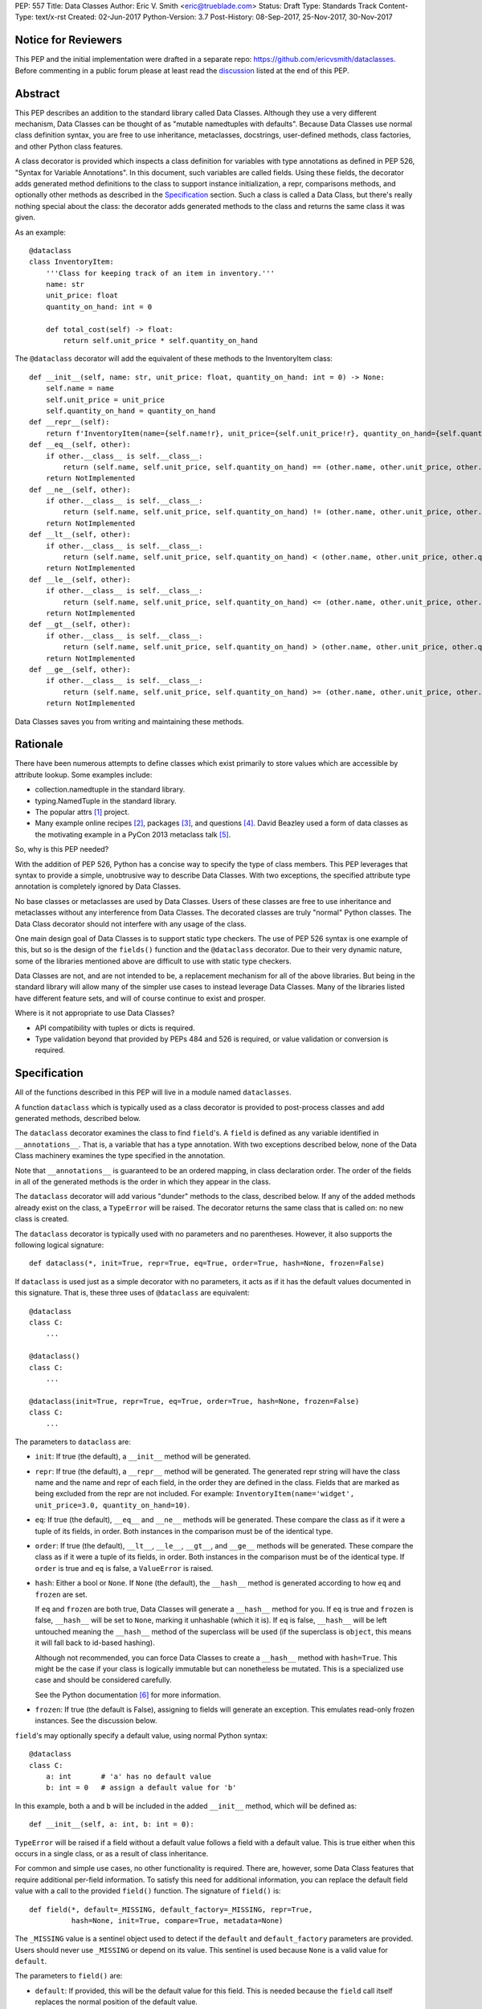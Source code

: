 PEP: 557
Title: Data Classes
Author: Eric V. Smith <eric@trueblade.com>
Status: Draft
Type: Standards Track
Content-Type: text/x-rst
Created: 02-Jun-2017
Python-Version: 3.7
Post-History: 08-Sep-2017, 25-Nov-2017, 30-Nov-2017

Notice for Reviewers
====================

This PEP and the initial implementation were drafted in a separate
repo: https://github.com/ericvsmith/dataclasses.  Before commenting in
a public forum please at least read the `discussion`_ listed at the
end of this PEP.

Abstract
========

This PEP describes an addition to the standard library called Data
Classes.  Although they use a very different mechanism, Data Classes
can be thought of as "mutable namedtuples with defaults".  Because
Data Classes use normal class definition syntax, you are free to use
inheritance, metaclasses, docstrings, user-defined methods, class
factories, and other Python class features.

A class decorator is provided which inspects a class definition for
variables with type annotations as defined in PEP 526, "Syntax for
Variable Annotations".  In this document, such variables are called
fields.  Using these fields, the decorator adds generated method
definitions to the class to support instance initialization, a repr,
comparisons methods, and optionally other methods as described in the
Specification_ section.  Such a class is called a Data Class, but
there's really nothing special about the class: the decorator adds
generated methods to the class and returns the same class it was
given.

As an example::

  @dataclass
  class InventoryItem:
      '''Class for keeping track of an item in inventory.'''
      name: str
      unit_price: float
      quantity_on_hand: int = 0

      def total_cost(self) -> float:
          return self.unit_price * self.quantity_on_hand

The ``@dataclass`` decorator will add the equivalent of these methods
to the InventoryItem class::

  def __init__(self, name: str, unit_price: float, quantity_on_hand: int = 0) -> None:
      self.name = name
      self.unit_price = unit_price
      self.quantity_on_hand = quantity_on_hand
  def __repr__(self):
      return f'InventoryItem(name={self.name!r}, unit_price={self.unit_price!r}, quantity_on_hand={self.quantity_on_hand!r})'
  def __eq__(self, other):
      if other.__class__ is self.__class__:
          return (self.name, self.unit_price, self.quantity_on_hand) == (other.name, other.unit_price, other.quantity_on_hand)
      return NotImplemented
  def __ne__(self, other):
      if other.__class__ is self.__class__:
          return (self.name, self.unit_price, self.quantity_on_hand) != (other.name, other.unit_price, other.quantity_on_hand)
      return NotImplemented
  def __lt__(self, other):
      if other.__class__ is self.__class__:
          return (self.name, self.unit_price, self.quantity_on_hand) < (other.name, other.unit_price, other.quantity_on_hand)
      return NotImplemented
  def __le__(self, other):
      if other.__class__ is self.__class__:
          return (self.name, self.unit_price, self.quantity_on_hand) <= (other.name, other.unit_price, other.quantity_on_hand)
      return NotImplemented
  def __gt__(self, other):
      if other.__class__ is self.__class__:
          return (self.name, self.unit_price, self.quantity_on_hand) > (other.name, other.unit_price, other.quantity_on_hand)
      return NotImplemented
  def __ge__(self, other):
      if other.__class__ is self.__class__:
          return (self.name, self.unit_price, self.quantity_on_hand) >= (other.name, other.unit_price, other.quantity_on_hand)
      return NotImplemented

Data Classes saves you from writing and maintaining these methods.

Rationale
=========

There have been numerous attempts to define classes which exist
primarily to store values which are accessible by attribute lookup.
Some examples include:

- collection.namedtuple in the standard library.

- typing.NamedTuple in the standard library.

- The popular attrs [#]_ project.

- Many example online recipes [#]_, packages [#]_, and questions [#]_.
  David Beazley used a form of data classes as the motivating example
  in a PyCon 2013 metaclass talk [#]_.

So, why is this PEP needed?

With the addition of PEP 526, Python has a concise way to specify the
type of class members.  This PEP leverages that syntax to provide a
simple, unobtrusive way to describe Data Classes.  With two exceptions,
the specified attribute type annotation is completely ignored by Data
Classes.

No base classes or metaclasses are used by Data Classes.  Users of
these classes are free to use inheritance and metaclasses without any
interference from Data Classes.  The decorated classes are truly
"normal" Python classes.  The Data Class decorator should not
interfere with any usage of the class.

One main design goal of Data Classes is to support static type
checkers.  The use of PEP 526 syntax is one example of this, but so is
the design of the ``fields()`` function and the ``@dataclass``
decorator.  Due to their very dynamic nature, some of the libraries
mentioned above are difficult to use with static type checkers.

Data Classes are not, and are not intended to be, a replacement
mechanism for all of the above libraries.  But being in the standard
library will allow many of the simpler use cases to instead leverage
Data Classes.  Many of the libraries listed have different feature
sets, and will of course continue to exist and prosper.

Where is it not appropriate to use Data Classes?

- API compatibility with tuples or dicts is required.

- Type validation beyond that provided by PEPs 484 and 526 is
  required, or value validation or conversion is required.

.. _Specification:

Specification
=============

All of the functions described in this PEP will live in a module named
``dataclasses``.

A function ``dataclass`` which is typically used as a class decorator
is provided to post-process classes and add generated methods,
described below.

The ``dataclass`` decorator examines the class to find ``field``'s.  A
``field`` is defined as any variable identified in
``__annotations__``.  That is, a variable that has a type annotation.
With two exceptions described below, none of the Data Class machinery
examines the type specified in the annotation.

Note that ``__annotations__`` is guaranteed to be an ordered mapping,
in class declaration order.  The order of the fields in all of the
generated methods is the order in which they appear in the class.

The ``dataclass`` decorator will add various "dunder" methods to the
class, described below.  If any of the added methods already exist on the
class, a ``TypeError`` will be raised.  The decorator returns the same
class that is called on: no new class is created.

The ``dataclass`` decorator is typically used with no parameters and
no parentheses.  However, it also supports the following logical
signature::

  def dataclass(*, init=True, repr=True, eq=True, order=True, hash=None, frozen=False)

If ``dataclass`` is used just as a simple decorator with no
parameters, it acts as if it has the default values documented in this
signature.  That is, these three uses of ``@dataclass`` are equivalent::

  @dataclass
  class C:
      ...

  @dataclass()
  class C:
      ...

  @dataclass(init=True, repr=True, eq=True, order=True, hash=None, frozen=False)
  class C:
      ...

The parameters to ``dataclass`` are:

- ``init``: If true (the default), a ``__init__`` method will be
  generated.

- ``repr``: If true (the default), a ``__repr__`` method will be
  generated.  The generated repr string will have the class name and
  the name and repr of each field, in the order they are defined in
  the class.  Fields that are marked as being excluded from the repr
  are not included.  For example:
  ``InventoryItem(name='widget', unit_price=3.0, quantity_on_hand=10)``.

- ``eq``: If true (the default), ``__eq__`` and ``__ne__`` methods
  will be generated.  These compare the class as if it were a tuple of
  its fields, in order.  Both instances in the comparison must be of
  the identical type.

- ``order``: If true (the default), ``__lt__``, ``__le__``,
  ``__gt__``, and ``__ge__`` methods will be generated.  These compare
  the class as if it were a tuple of its fields, in order.  Both
  instances in the comparison must be of the identical type.  If
  ``order`` is true and ``eq`` is false, a ``ValueError`` is raised.

- ``hash``: Either a bool or ``None``.  If ``None`` (the default), the
  ``__hash__`` method is generated according to how ``eq`` and
  ``frozen`` are set.

  If ``eq`` and ``frozen`` are both true, Data Classes will generate a
  ``__hash__`` method for you.  If ``eq`` is true and ``frozen`` is
  false, ``__hash__`` will be set to ``None``, marking it unhashable
  (which it is).  If ``eq`` is false, ``__hash__`` will be left
  untouched meaning the ``__hash__`` method of the superclass will be
  used (if the superclass is ``object``, this means it will fall back
  to id-based hashing).

  Although not recommended, you can force Data Classes to create a
  ``__hash__`` method with ``hash=True``. This might be the case if your
  class is logically immutable but can nonetheless be mutated. This
  is a specialized use case and should be considered carefully.

  See the Python documentation [#]_ for more information.

- ``frozen``: If true (the default is False), assigning to fields will
  generate an exception.  This emulates read-only frozen instances.
  See the discussion below.

``field``'s may optionally specify a default value, using normal
Python syntax::

  @dataclass
  class C:
      a: int       # 'a' has no default value
      b: int = 0   # assign a default value for 'b'

In this example, both ``a`` and ``b`` will be included in the added
``__init__`` method, which will be defined as::

  def __init__(self, a: int, b: int = 0):

``TypeError`` will be raised if a field without a default value
follows a field with a default value.  This is true either when this
occurs in a single class, or as a result of class inheritance.

For common and simple use cases, no other functionality is required.
There are, however, some Data Class features that require additional
per-field information.  To satisfy this need for additional
information, you can replace the default field value with a call to
the provided ``field()`` function.  The signature of ``field()`` is::

  def field(*, default=_MISSING, default_factory=_MISSING, repr=True,
            hash=None, init=True, compare=True, metadata=None)

The ``_MISSING`` value is a sentinel object used to detect if the
``default`` and ``default_factory`` parameters are provided.  Users
should never use ``_MISSING`` or depend on its value.  This sentinel
is used because ``None`` is a valid value for ``default``.

The parameters to ``field()`` are:

- ``default``: If provided, this will be the default value for this
  field.  This is needed because the ``field`` call itself replaces
  the normal position of the default value.

- ``default_factory``: If provided, it must be a zero-argument
  callable that will be called when a default value is needed for this
  field.  Among other purposes, this can be used to specify fields
  with mutable default values, as discussed below.  It is an error to
  specify both ``default`` and ``default_factory``.

- ``init``: If true (the default), this field is included as a
  parameter to the generated ``__init__`` method.

- ``repr``: If true (the default), this field is included in the
  string returned by the generated ``__repr__`` method.

- ``compare``: If True (the default), this field is included in the
  generated equality and comparison methods (``__eq__``, ``__gt__``,
  et al.).

- ``hash``: This can be a bool or ``None``.  If True, this field is
  included in the generated ``__hash__`` method.  If ``None`` (the
  default), use the value of ``compare``: this would normally be the
  expected behavior.  A field should be considered in the hash if
  it's used for comparisons.  Setting this value to anything other
  than ``None`` is discouraged.

  One possible reason to set ``hash=False`` but ``compare=True`` would
  be if a field is expensive to compute a hash value for, that field
  is needed for equality testing, and there are other fields that
  contribute to the type's hash value.  Even if a field is excluded
  from the hash, it will still be used for comparisons.

- ``metadata``: This can be a mapping or None. None is treated as an
  empty dict.  This value is wrapped in ``types.MappingProxyType`` to
  make it read-only, and exposed on the Field object. It is not used
  at all by Data Classes, and is provided as a third-party extension
  mechanism.  Multiple third-parties can each have their own key, to
  use as a namespace in the metadata.

If the default value of a field is specified by a call to ``field()``,
then the class attribute for this field will be replaced by the
specified ``default`` value.  If no ``default`` is provided, then the
class attribute will be deleted.  The intent is that after the
``dataclass`` decorator runs, the class attributes will all contain
the default values for the fields, just as if the default value itself
were specified.  For example, after::

  @dataclass
  class C:
      x: int
      y: int = field(repr=False)
      z: int = field(repr=False, default=10)
      t: int = 20

The class attribute ``C.z`` will be ``10``, the class attribute
``C.t`` will be ``20``, and the class attributes ``C.x`` and ``C.y``
will not be set.

``Field`` objects
-----------------

``Field`` objects describe each defined field. These objects are
created internally, and are returned by the ``fields()`` module-level
method (see below).  Users should never instantiate a ``Field``
object directly.  Its documented attributes are:

- ``name``: The name of the field.

- ``type``: The type of the field.

- ``default``, ``default_factory``, ``init``, ``repr``, ``hash``,
  ``compare``, and ``metadata`` have the identical meaning and values
  as they do in the ``field()`` declaration.

Other attributes may exist, but they are private and must not be
inspected or relied on.

post-init processing
--------------------

The generated ``__init__`` code will call a method named
``__post_init__``, if it is defined on the class.  It will be called
as ``self.__post_init__()``.  If not ``__init__`` method is generated,
then ``__post_init__`` will not automatically be called.

Among other uses, this allows for initializing field values that
depend on one or more other fields.  For example::

    @dataclass
    class C:
        a: float
        b: float
        c: float = field(init=False)

        def __post_init__(self):
            self.c = self.a + self.b

See the section below on init-only variables for ways to pass
parameters to ``__post_init__()``.  Also see the warning about how
``replace()`` handles ``init=False`` fields.

Class variables
---------------

One place where ``dataclass`` actually inspects the type of a field is
to determine if a field is a class variable as defined in PEP 526.  It
does this by checking if the type of the field is ``typing.ClassVar``.
If a field is a ``ClassVar``, it is excluded from consideration as a
field and is ignored by the Data Class mechanisms. For more
discussion, see [#]_.  Such ``ClassVar`` pseudo-fields are not
returned by the module-level ``fields()`` function.

Init-only variables
-------------------

The other place where ``dataclass`` inspects a type annotation is to
determine if a field is an init-only variable.  It does this by seeing
if the type of a field is of type ``dataclasses.InitVar``.  If a field
is an ``InitVar``, it is considered a pseudo-field called an init-only
field.  As it is not a true field, it is not returned by the
module-level ``fields()`` function.  Init-only fields are added as
parameters to the generated ``__init__`` method, and are passed to
the optional ``__post_init__`` method.  They are not otherwise used
by Data Classes.

For example, suppose a field will be initialzed from a database, if a
value is not provided when creating the class::

  @dataclass
  class C:
      i: int
      j: int = None
      database: InitVar[DatabaseType] = None

      def __post_init__(self, database):
          if self.j is None and database is not None:
              self.j = database.lookup('j')

  c = C(10, database=my_database)

In this case, ``fields()`` will return ``Field`` objects for ``i`` and
``j``, but not for ``database``.

Frozen instances
----------------

It is not possible to create truly immutable Python objects.  However,
by passing ``frozen=True`` to the ``@dataclass`` decorator you can
emulate immutability.  In that case, Data Classes will add
``__setattr__`` and ``__delattr__`` methods to the class.  These
methods will raise a ``FrozenInstanceError`` when invoked.

There is a tiny performance penalty when using ``frozen=True``:
``__init__`` cannot use simple assignment to initialize fields, and
must use ``object.__setattr__``.

Inheritance
-----------

When the Data Class is being created by the ``@dataclass`` decorator,
it looks through all of the class's base classes in reverse MRO (that
is, starting at ``object``) and, for each Data Class that it finds,
adds the fields from that base class to an ordered mapping of fields.
After all of the base class fields are added, it adds its own fields
to the ordered mapping.  All of the generated methods will use this
combined, calculated ordered mapping of fields.  Because the fields
are in insertion order, derived classes override base classes.  An
example::

  @dataclass
  class Base:
      x: Any = 15.0
      y: int = 0

  @dataclass
  class C(Base):
      z: int = 10
      x: int = 15

The final list of fields is, in order, ``x``, ``y``, ``z``.  The final
type of ``x`` is ``int``, as specified in class ``C``.

The generated ``__init__`` method for ``C`` will look like::

  def __init__(self, x: int = 15, y: int = 0, z: int = 10):

Default factory functions
-------------------------

If a field specifies a ``default_factory``, it is called with zero
arguments when a default value for the field is needed.  For example,
to create a new instance of a list, use::

  l: list = field(default_factory=list)

If a field is excluded from ``__init__`` (using ``init=False``) and
the field also specifies ``default_factory``, then the default factory
function will always be called from the generated ``__init__``
function.  This happens because there is no other way to give the
field an initial value.

Mutable default values
----------------------

Python stores default member variable values in class attributes.
Consider this example, not using Data Classes::

  class C:
      x = []
      def add(self, element):
          self.x += element

  o1 = C()
  o2 = C()
  o1.add(1)
  o2.add(2)
  assert o1.x == [1, 2]
  assert o1.x is o2.x

Note that the two instances of class ``C`` share the same class
variable ``x``, as expected.

Using Data Classes, *if* this code was valid::

  @dataclass
  class D:
      x: List = []
      def add(self, element):
          self.x += element

it would generate code similar to::

  class D:
      x = []
      def __init__(self, x=x):
          self.x = x
      def add(self, element):
          self.x += element

  assert D().x is D().x

This has the same issue as the original example using class ``C``.
That is, two instances of class ``D`` that do not specify a value for
``x`` when creating a class instance will share the same copy of
``x``.  Because Data Classes just use normal Python class creation
they also share this problem.  There is no general way for Data
Classes to detect this condition.  Instead, Data Classes will raise a
``TypeError`` if it detects a default parameter of type ``list``,
``dict``, or ``set``.  This is a partial solution, but it does protect
against many common errors.  See `Automatically support mutable
default values`_ in the Rejected Ideas section for more details.

Using default factory functions is a way to create new instances of
mutable types as default values for fields::

  @dataclass
  class D:
      x: list = field(default_factory=list)

  assert D().x is not D().x

Module level helper functions
-----------------------------

- ``fields(class_or_instance)``: Returns a list of ``Field`` objects
  that define the fields for this Data Class.  Accepts either a Data
  Class, or an instance of a Data Class.  Raises `ValueError` if not
  passed a Data Class or instance of one.  Does not return
  pseudo-fields which are ``ClassVar`` or ``InitVar``.

- ``asdict(instance, *, dict_factory=dict)``: Converts the Data Class
  ``instance`` to a dict (by using the factory function
  ``dict_factory``).  Each Data Class is converted to a dict of its
  fields, as name:value pairs.  Data Classes, dicts, lists, and tuples
  are recursed into.  For example::

    @dataclass
    class Point:
         x: int
         y: int

    @dataclass
    class C:
         l: List[Point]

    p = Point(10, 20)
    assert asdict(p) == {'x': 10, 'y': 20}

    c = C([Point(0, 0), Point(10, 4)])
    assert asdict(c) == {'l': [{'x': 0, 'y': 0}, {'x': 10, 'y': 4}]}

  Raises ``TypeError`` if ``instance`` is not a Data Class instance.

- ``astuple(*, tuple_factory=tuple)``: Converts the Data Class
  ``instance`` to a tuple (by using the factory function
  ``tuple_factory``).  Each Data Class is converted to a tuple of its
  field values.  Data Classes, dicts, lists, and tuples are recursed
  into.

  Continuing from the previous example::

    assert astuple(p) == (10, 20)
    assert astuple(c) == ([(0, 0), (10, 4)],)

  Raises ``TypeError`` if ``instance`` is not a Data Class instance.

- ``isdataclass(instance)``: Returns ``True`` if ``instance`` is an
  instance of a Data Class, otherwise returns ``False``.

- ``make_dataclass(cls_name, fields, *, bases=(), namespace=None)``:
  Creates a new Data Class with name ``cls_name``, fields as defined
  in ``fields``, base classes as given in ``bases``, and initialized
  with a namespace as given in ``namespace``.  This function is not
  strictly required, because any Python mechanism for creating a new
  class with ``__annotations__`` can then apply the ``dataclass``
  function to convert that class to a Data Class.  This function is
  provided as a convenience.  For example::

    C = make_dataclass('C',
                       [('x', int),
                        ('y', int, field(default=5))],
                       namespace={'add_one': lambda self: self.x + 1})

  Is equivalent to::

    @dataclass
    class C:
        x: int
        y: int = 5

        def add_one(self):
            return self.x + 1

- ``replace(instance, **changes)``: Creates a new object of the same
  type of ``instance``, replacing fields with values from ``changes``.
  If ``instance`` is not a Data Class, raises ``TypeError``.  If
  values in ``changes`` do not specify fields, raises ``TypeError``.

  The newly returned object is created by calling the ``__init__``
  method of the Data Class.  This ensures that
  ``__post_init__``, if present, is also called.

  Init-only variables without default values, if any exist, must be
  specified on the call to ``replace`` so that they can be passed to
  ``__init__`` and ``__post_init__``.

  It is an error for ``changes`` to contain any fields that are
  defined as having ``init=False``.  A ``ValueError`` will be raised
  in this case.

  Be forewarned about how ``init=False`` fields work during a call to
  ``replace()``.  They are not copied from the source object, but
  rather are initialized in ``__post_init__()``, if they're
  initialized at all.  It is expected that ``init=False`` fields will
  be rarely and judiciously used.  If they are used, it might be wise
  to have alternate class constructors, or perhaps a custom
  ``replace()`` (or similarly named) method which handles instance
  copying.

.. _discussion:

Discussion
==========

python-ideas discussion
-----------------------

This discussion started on python-ideas [#]_ and was moved to a GitHub
repo [#]_ for further discussion.  As part of this discussion, we made
the decision to use PEP 526 syntax to drive the discovery of fields.

Support for automatically setting ``__slots__``?
------------------------------------------------

At least for the initial release, ``__slots__`` will not be supported.
``__slots__`` needs to be added at class creation time.  The Data
Class decorator is called after the class is created, so in order to
add ``__slots__`` the decorator would have to create a new class, set
``__slots__``, and return it.  Because this behavior is somewhat
surprising, the initial version of Data Classes will not support
automatically setting ``__slots__``.  There are a number of
workarounds:

- Manually add ``__slots__`` in the class definition.

- Write a function (which could be used as a decorator) that
  inspects the class using ``fields()`` and creates a new class with
  ``__slots__`` set.

For more discussion, see [#]_.

Why not just use namedtuple?
----------------------------

- Any namedtuple can be accidentally compared to any other with the
  same number of fields. For example: ``Point3D(2017, 6, 2) ==
  Date(2017, 6, 2)``.  With Data Classes, this would return False.

- A namedtuple can be accidentally compared to a tuple.  For example
  ``Point2D(1, 10) == (1, 10)``.  With Data Classes, this would return
  False.

- Instances are always iterable, which can make it difficult to add
  fields.  If a library defines::

   Time = namedtuple('Time', ['hour', 'minute'])
   def get_time():
       return Time(12, 0)

  Then if a user uses this code as::

   hour, minute = get_time()

  then it would not be possible to add a ``second`` field to ``Time``
  without breaking the user's code.

- No option for mutable instances.

- Cannot specify default values.

- Cannot control which fields are used for ``__init__``, ``__repr__``,
  etc.

- Cannot support combining fields by inheritance.

Why not just use typing.NamedTuple?
-----------------------------------

For classes with statically defined fields, it does support similar
syntax to Data Classes, using type annotations.  This produces a
namedtuple, so it shares ``namedtuple``'s benefits and some of its
downsides.  Data Classes, unlike ``typing.NamedTuple``, support
combining fields via inheritance.

Why not just use attrs?
-----------------------

- attrs moves faster than could be accommodated if it were moved in to
  the standard library.

- attrs supports additional features not being proposed here:
  validators, converters, metadata, etc.  Data Classes makes a
  tradeoff to achieve simplicity by not implementing these
  features.

For more discussion, see [#]_.

post-init parameters
--------------------

In an earlier version of this PEP before ``InitVar`` was added, the
post-init function ``__post_init__`` never took any parameters.

The normal way of doing parameterized initialization (and not just
with Data Classes) is to provide an alternate classmethod constructor.
For example::

  @dataclass
  class C:
      x: int

      @classmethod
      def from_file(cls, filename):
          with open(filename) as fl:
              file_value = int(fl.read())
          return C(file_value)

  c = C.from_file('file.txt')

Because the ``__post_init__`` function is the last thing called in the
generated ``__init__``, having a classmethod constructor (which can
also execute code immmediately after constructing the object) is
functionally equivalent to being able to pass parameters to a
``__post_init__`` function.

With ``InitVar``'s, ``__post_init__`` functions can now take
parameters.  They are passed first to ``__init__`` which passes them
to ``__post_init__`` where user code can use them as needed.

The only real difference between alternate classmethod constructors
and ``InitVar`` pseudo-fields is in regards to required non-field
parameters during object creation.  With ``InitVar``s, using
``__init__`` and the module-level ``replace()`` function ``InitVar``'s
must always be specified.  Consider the case where a ``context``
object is needed to create an instance, but isn't stored as a field.
With alternate classmethod constructors the ``context`` parameter is
always optional, because you could still create the object by going
through ``__init__`` (unless you suppress its creation).  Which
approach is more appropriate will be application-specific, but both
approaches are supported.

Rejected ideas
==============

Copying ``init=False`` fields after new object creation in replace()
--------------------------------------------------------------------

Fields that are ``init=False`` are by definition not passed to
``__init__``, but instead are initialized with a default value, or by
calling a default factory function in ``__init__``, or by code in
``__post_init__``.

A previous version of this PEP specified that ``init=False`` fields
would be copied from the source object to the newly created object
after ``__init__`` returned, but that was deemed to be inconsistent
with using ``__init__`` and ``__post_init__`` to initialize the new
object.  For example, consider this case::

  @dataclass
  class Square:
      length: float
      area: float = field(init=False, default=0.0)

      def __post_init__(self):
          self.area = self.length * self.length

  s1 = Square(1.0)
  s2 = replace(s1, length=2.0)

If ``init=False`` fields were copied from the source to the
destination object after ``__post_init__`` is run, then s2 would end
up begin ``Square(length=2.0, area=1.0)``, instead of the correct
``Square(length=2.0, area=4.0)``.

Automatically support mutable default values
--------------------------------------------

One proposal was to automatically copy defaults, so that if a literal
list ``[]`` was a default value, each instance would get a new list.
There were undesirable side effects of this decision, so the final
decision is to disallow the 3 known built-in mutable types: list,
dict, and set.  For a complete discussion of this and other options,
see [#]_.

Examples
========

Custom __init__ method
----------------------

Sometimes the generated ``__init__`` method does not suffice. For
example, suppose you wanted to have an object to store ``*args`` and
``**kwargs``::

  @dataclass(init=False)
  class ArgHolder:
      args: List[Any]
      kwargs: Mapping[Any, Any]

      def __init__(self, *args, **kwargs):
          self.args = args
          self.kwargs = kwargs

  a = ArgHolder(1, 2, three=3)

A complicated example
---------------------

This code exists in a closed source project::

  class Application:
      def __init__(self, name, requirements, constraints=None, path='', executable_links=None, executables_dir=()):
          self.name = name
          self.requirements = requirements
          self.constraints = {} if constraints is None else constraints
          self.path = path
          self.executable_links = [] if executable_links is None else executable_links
          self.executables_dir = executables_dir
          self.additional_items = []

      def __repr__(self):
          return f'Application({self.name!r},{self.requirements!r},{self.constraints!r},{self.path!r},{self.executable_links!r},{self.executables_dir!r},{self.additional_items!r})'

This can be replaced by::

  @dataclass
  class Application:
      name: str
      requirements: List[Requirement]
      constraints: Dict[str, str] = field(default_factory=dict)
      path: str = ''
      executable_links: List[str] = field(default_factory=list)
      executable_dir: Tuple[str] = ()
      additional_items: List[str] = field(init=False, default_factory=list)

The Data Class version is more declarative, has less code, supports
``typing``, and includes the other generated functions.

Acknowledgements
================

The following people provided invaluable input during the development
of this PEP and code: Ivan Levkivskyi, Guido van Rossum, Hynek
Schlawack, Raymond Hettinger, and Lisa Roach.  I thank them for their
time and expertise.

A special mention must be made about the ``attrs`` project.  It was a
true inspiration for this PEP, and I respect the design decisions they
made.

References
==========

.. [#] attrs project on github
       (https://github.com/python-attrs/attrs)

.. [#] DictDotLookup recipe
       (http://code.activestate.com/recipes/576586-dot-style-nested-lookups-over-dictionary-based-dat/)

.. [#] attrdict package
       (https://pypi.python.org/pypi/attrdict)

.. [#] StackOverflow question about data container classes
       (https://stackoverflow.com/questions/3357581/using-python-class-as-a-data-container)

.. [#] David Beazley metaclass talk featuring data classes
       (https://www.youtube.com/watch?v=sPiWg5jSoZI)

.. [#] Python documentation for __hash__
       (https://docs.python.org/3/reference/datamodel.html#object.__hash__)

.. [#] ClassVar discussion in PEP 526
       (https://www.python.org/dev/peps/pep-0526/#class-and-instance-variable-annotations)

.. [#] Start of python-ideas discussion
       (https://mail.python.org/pipermail/python-ideas/2017-May/045618.html)

.. [#] GitHub repo where discussions and initial development took place
       (https://github.com/ericvsmith/dataclasses)

.. [#] Support __slots__?
       (https://github.com/ericvsmith/dataclasses/issues/28)

.. [#] why not just attrs?
       (https://github.com/ericvsmith/dataclasses/issues/19)

.. [#] Copying mutable defaults
       (https://github.com/ericvsmith/dataclasses/issues/3)


Copyright
=========

This document has been placed in the public domain.


..
   Local Variables:
   mode: indented-text
   indent-tabs-mode: nil
   sentence-end-double-space: t
   fill-column: 70
   coding: utf-8
   End:
